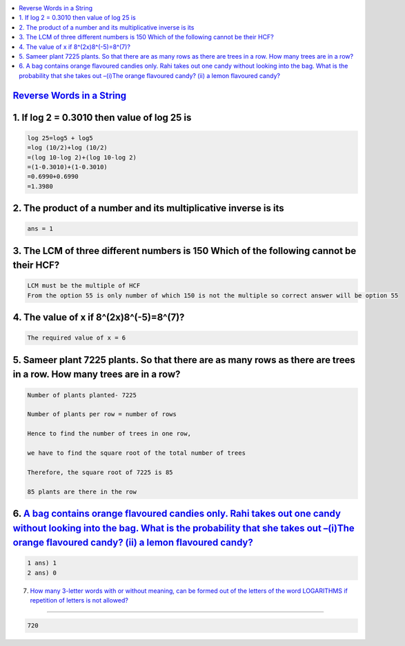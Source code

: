 
.. contents::
   :local:
   :depth: 3


`Reverse Words in a String <https://leetcode.com/problems/reverse-words-in-a-string/>`_
===============================================================================


1. If log 2 = 0.3010 then value of log 25 is
===============================================================================

.. code:: math
 
    log 25=log5 + log5
    =log (10/2)+log (10/2)
    =(log 10-log 2)+(log 10-log 2)
    =(1-0.3010)+(1-0.3010)
    =0.6990+0.6990
    =1.3980

2. The product of a number and its multiplicative inverse is its 
===============================================================================

.. code:: math

   ans = 1
   
3. The LCM of three different numbers is 150 Which of the following cannot be their HCF?
===============================================================================

.. code:: math   

   LCM must be the multiple of HCF 
   From the option 55 is only number of which 150 is not the multiple so correct answer will be option 55

4. The value of x if 8^(2x)8^(-5)=8^(7)?
===============================================================================

.. code:: math   

   The required value of x = 6
   
5. Sameer plant 7225 plants. So that there are as many rows as there are trees in a row. How many trees are in a row?
===============================================================================

.. code:: math     
   
      Number of plants planted- 7225

      Number of plants per row = number of rows

      Hence to find the number of trees in one row,

      we have to find the square root of the total number of trees

      Therefore, the square root of 7225 is 85

      85 plants are there in the row

6.  `A bag contains orange flavoured candies only. Rahi takes out one candy without looking into the bag. What is the probability that she takes out –(i)The orange flavoured candy? (ii) a lemon flavoured candy? <https://leetcode.com/problems/reverse-words-in-a-string/>`_
===============================================================================

.. code:: math 

      1 ans) 1
      2 ans) 0

7.  `How many 3-letter words with or without meaning, can be formed out of the letters of the word LOGARITHMS if repetition of letters is not allowed? <https://leetcode.com/problems/reverse-words-in-a-string/>`_

===============================================================================

.. code:: math 

   720






